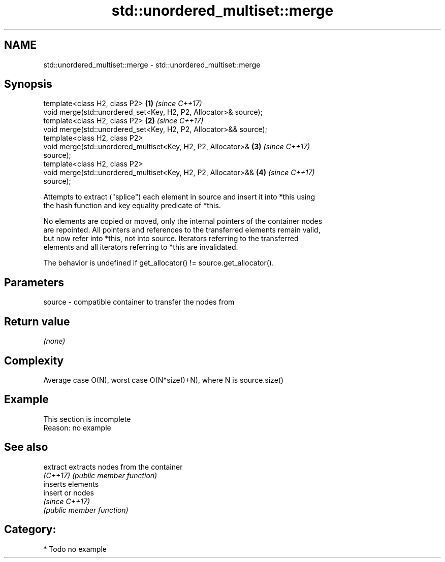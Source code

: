 .TH std::unordered_multiset::merge 3 "2020.11.17" "http://cppreference.com" "C++ Standard Libary"
.SH NAME
std::unordered_multiset::merge \- std::unordered_multiset::merge

.SH Synopsis
   template<class H2, class P2>                                       \fB(1)\fP \fI(since C++17)\fP
   void merge(std::unordered_set<Key, H2, P2, Allocator>& source);
   template<class H2, class P2>                                       \fB(2)\fP \fI(since C++17)\fP
   void merge(std::unordered_set<Key, H2, P2, Allocator>&& source);
   template<class H2, class P2>
   void merge(std::unordered_multiset<Key, H2, P2, Allocator>&        \fB(3)\fP \fI(since C++17)\fP
   source);
   template<class H2, class P2>
   void merge(std::unordered_multiset<Key, H2, P2, Allocator>&&       \fB(4)\fP \fI(since C++17)\fP
   source);

   Attempts to extract ("splice") each element in source and insert it into *this using
   the hash function and key equality predicate of *this.

   No elements are copied or moved, only the internal pointers of the container nodes
   are repointed. All pointers and references to the transferred elements remain valid,
   but now refer into *this, not into source. Iterators referring to the transferred
   elements and all iterators referring to *this are invalidated.

   The behavior is undefined if get_allocator() != source.get_allocator().

.SH Parameters

   source - compatible container to transfer the nodes from

.SH Return value

   \fI(none)\fP

.SH Complexity

   Average case O(N), worst case O(N*size()+N), where N is source.size()

.SH Example

    This section is incomplete
    Reason: no example

.SH See also

   extract extracts nodes from the container
   \fI(C++17)\fP \fI(public member function)\fP 
           inserts elements
   insert  or nodes
           \fI(since C++17)\fP
           \fI(public member function)\fP 

.SH Category:

     * Todo no example
